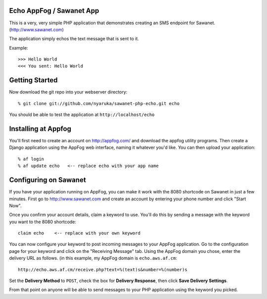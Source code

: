 Echo AppFog / Sawanet App
------------------------

This is a very, very simple PHP application that demonstrates creating an SMS endpoint for Sawanet. (http://www.sawanet.com)

The application simply echos the text message that is sent to it.

Example::

    >>> Hello World
    <<< You sent: Hello World

Getting Started
-----------------

Now download the git repo into your webserver directory::
 
    % git clone git://github.com/nyaruka/sawanet-php-echo.git echo

You should be able to test the application at ``http://localhost/echo``


Installing at Appfog
---------------------

You'll first need to create an account on http://appfog.com/ and download the appfog utility programs.  Then create a Django application using the AppFog web interface, naming it whatever you'd like.  You can then upload your application::

    % af login
    % af update echo   <-- replace echo with your app name


Configuring on Sawanet
-------------------------

If you have your application running on AppFog, you can make it work with the 8080 shortcode on Sawanet in just a few minutes.  First go to http://www.sawanet.com and create an account by entering your phone number and click "Start Now".

Once you confirm your account details, claim a keyword to use.  You'll do this by sending a message with the keyword you want to the 8080 shortcode::

    claim echo    <-- replace with your own keyword

You can now configure your keyword to post incoming messages to your AppFog application.  Go to the configuration page for your keyword and click on the "Receiving Message" tab.  Using the AppFog domain you chose, enter the delivery URL as follows. (in this example, my AppFog domain is ``echo.aws.af.cm``::

    http://echo.aws.af.cm/receive.php?text=%(text)s&number=%(number)s

Set the **Delivery Method** to ``POST``, check the box for **Delivery Response**, then click **Save Delivery Settings**.

From that point on anyone will be able to send messages to your PHP application using the keyword you picked.




